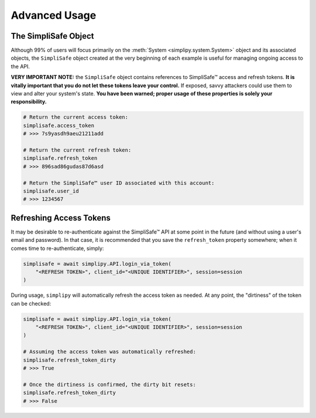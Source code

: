 Advanced Usage
--------------

The SimpliSafe Object
*********************

Although 99% of users will focus primarily on the :meth:`System <simplipy.system.System>`
object and its associated objects, the ``SimpliSafe`` object created at the very
beginning of each example is useful for managing ongoing access to the API.

**VERY IMPORTANT NOTE:** the ``SimpliSafe`` object contains references to
SimpliSafe™ access and refresh tokens. **It is vitally important that you do
not let these tokens leave your control.** If exposed, savvy attackers could
use them to view and alter your system's state. **You have been warned; proper
usage of these properties is solely your responsibility.**

.. code:: python

    # Return the current access token:
    simplisafe.access_token
    # >>> 7s9yasdh9aeu21211add

    # Return the current refresh token:
    simplisafe.refresh_token
    # >>> 896sad86gudas87d6asd

    # Return the SimpliSafe™ user ID associated with this account:
    simplisafe.user_id
    # >>> 1234567

.. _refreshing-access-tokens:

Refreshing Access Tokens
************************

It may be desirable to re-authenticate against the SimpliSafe™ API at some
point in the future (and without using a user's email and password). In that
case, it is recommended that you save the ``refresh_token`` property somewhere;
when it comes time to re-authenticate, simply:

.. code:: python

    simplisafe = await simplipy.API.login_via_token(
        "<REFRESH TOKEN>", client_id="<UNIQUE IDENTIFIER>", session=session
    )

During usage, ``simplipy`` will automatically refresh the access token as needed.
At any point, the "dirtiness" of the token can be checked:

.. code:: python

    simplisafe = await simplipy.API.login_via_token(
        "<REFRESH TOKEN>", client_id="<UNIQUE IDENTIFIER>", session=session
    )

    # Assuming the access token was automatically refreshed:
    simplisafe.refresh_token_dirty
    # >>> True

    # Once the dirtiness is confirmed, the dirty bit resets:
    simplisafe.refresh_token_dirty
    # >>> False
